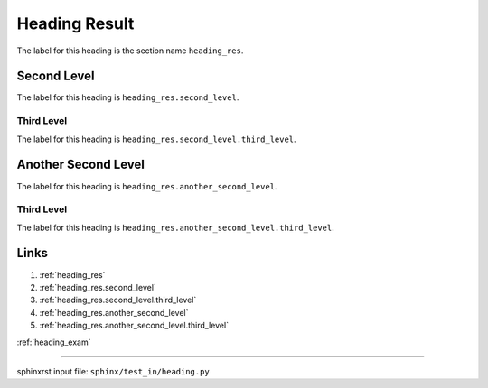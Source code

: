 .. _heading_res:

==============
Heading Result
==============
The label for this heading is the section name ``heading_res``.

.. _heading_res.second_level:

Second Level
============
The label for this heading is ``heading_res.second_level``.

.. _heading_res.second_level.third_level:

Third Level
-----------
The label for this heading is ``heading_res.second_level.third_level``.

.. _heading_res.another_second_level:

Another Second Level
====================
The label for this heading is ``heading_res.another_second_level``.

.. _heading_res.another_second_level.third_level:

Third Level
-----------
The label for this heading is
``heading_res.another_second_level.third_level``.

.. _heading_res.links:

Links
=====

1. :ref:`heading_res`
2. :ref:`heading_res.second_level`
3. :ref:`heading_res.second_level.third_level`
4. :ref:`heading_res.another_second_level`
5. :ref:`heading_res.another_second_level.third_level`

:ref:`heading_exam`

----

sphinxrst input file: ``sphinx/test_in/heading.py``
